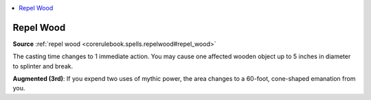 
.. _`mythicadventures.mythicspells.repelwood`:

.. contents:: \ 

.. _`mythicadventures.mythicspells.repelwood#repel_wood_mythic`: `mythicadventures.mythicspells.repelwood#repel_wood`_

.. _`mythicadventures.mythicspells.repelwood#repel_wood`:

Repel Wood
===========

\ **Source**\  :ref:`repel wood <corerulebook.spells.repelwood#repel_wood>`

The casting time changes to 1 immediate action. You may cause one affected wooden object up to 5 inches in diameter to splinter and break.

\ **Augmented (3rd)**\ : If you expend two uses of mythic power, the area changes to a 60-foot, cone-shaped emanation from you.
